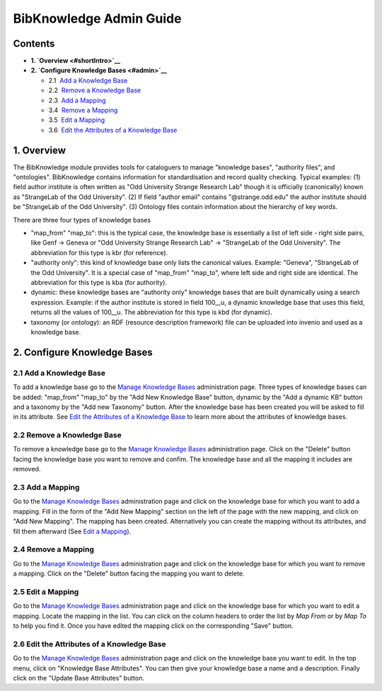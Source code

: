 .. _bibknowledge-admin-guide:

BibKnowledge Admin Guide
========================

Contents
--------

-  **1. `Overview <#shortIntro>`__**
-  **2. `Configure Knowledge Bases <#admin>`__**

   -  2.1  \ `Add a Knowledge Base <#addKB>`__
   -  2.2  \ `Remove a Knowledge Base <#removeKB>`__
   -  2.3  \ `Add a Mapping <#addMappingKB>`__
   -  3.4  \ `Remove a Mapping <#removeMappingKB>`__
   -  3.5  \ `Edit a Mapping <#editMappingKB>`__
   -  3.6  \ `Edit the Attributes of a Knowledge Base <#attrsKB>`__

1. Overview
-----------

The BibKnowledge module provides tools for cataloguers to manage
"knowledge bases", "authority files", and "ontologies". BibKnowledge
contains information for standardisation and record quality checking.
Typical examples: (1) field author institute is often written as "Odd
University Strange Research Lab" though it is officially (canonically)
known as "StrangeLab of the Odd University". (2) If field "author email"
contains "@strange.odd.edu" the author institute should be "StrangeLab
of the Odd University". (3) Ontology files contain information about the
hierarchy of key words.

There are three four types of knowledge bases

-  "map\_from" "map\_to": this is the typical case, the knowledge base
   is essentially a list of left side - right side pairs, like Genf ->
   Geneva or "Odd University Strange Research Lab" -> "StrangeLab of the
   Odd University". The abbreviation for this type is kbr (for
   reference).
-  "authority only": this kind of knowledge base only lists the
   canonical values. Example: "Geneva", "StrangeLab of the Odd
   University". It is a special case of "map\_from" "map\_to", where
   left side and right side are identical. The abbreviation for this
   type is kba (for authority).
-  dynamic: these knowledge bases are "authority only" knowledge bases
   that are built dynamically using a search expression. Example: if the
   author institute is stored in field 100\_\_u, a dynamic knowledge
   base that uses this field, returns all the values of 100\_\_u. The
   abbreviation for this type is kbd (for dynamic).
-  taxonomy (or ontology): an RDF (resource description framework) file
   can be uploaded into invenio and used as a knowledge base.

2. Configure Knowledge Bases
----------------------------

2.1 Add a Knowledge Base
~~~~~~~~~~~~~~~~~~~~~~~~

To add a knowledge base go to the `Manage Knowledge Bases </kb>`__
administration page. Three types of knowledge bases can be added:
"map\_from" "map\_to" by the "Add New Knowledge Base" button, dynamic by
the "Add a dynamic KB" button and a taxonomy by the "Add new Taxonomy"
button. After the knowledge base has been created you will be asked to
fill in its attribute. See `Edit the Attributes of a Knowledge
Base <#attrsKB>`__ to learn more about the attributes of knowledge
bases.

2.2 Remove a Knowledge Base
~~~~~~~~~~~~~~~~~~~~~~~~~~~

To remove a knowledge base go to the `Manage Knowledge Bases </kb>`__
administration page. Click on the "Delete" button facing the knowledge
base you want to remove and confim. The knowledge base and all the
mapping it includes are removed.

2.3 Add a Mapping
~~~~~~~~~~~~~~~~~

Go to the `Manage Knowledge Bases </kb>`__ administration page and click
on the knowledge base for which you want to add a mapping. Fill in the
form of the "Add New Mapping" section on the left of the page with the
new mapping, and click on "Add New Mapping". The mapping has been
created. Alternatively you can create the mapping without its
attributes, and fill them afterward (See `Edit a
Mapping <#editMappingKB>`__).

2.4 Remove a Mapping
~~~~~~~~~~~~~~~~~~~~

Go to the `Manage Knowledge Bases </kb>`__ administration page and click
on the knowledge base for which you want to remove a mapping. Click on
the "Delete" button facing the mapping you want to delete.

2.5 Edit a Mapping
~~~~~~~~~~~~~~~~~~

Go to the `Manage Knowledge Bases </kb>`__ administration page and click
on the knowledge base for which you want to edit a mapping. Locate the
mapping in the list. You can click on the column headers to order the
list by *Map From* or by *Map To* to help you find it. Once you have
edited the mapping click on the corresponding "Save" button.

2.6 Edit the Attributes of a Knowledge Base
~~~~~~~~~~~~~~~~~~~~~~~~~~~~~~~~~~~~~~~~~~~

Go to the `Manage Knowledge Bases </kb>`__ administration page and click
on the knowledge base you want to edit. In the top menu, click on
"Knowledge Base Attributes". You can then give your knowledge base a
name and a description. Finally click on the "Update Base Attributes"
button.
